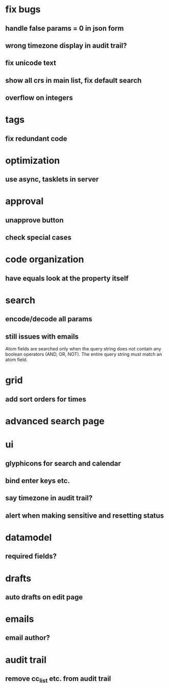 #+STARTUP: indent
#+STARTUP: hidestars
#+STARTUP: contents
* fix bugs
** handle false params = 0 in json form
** wrong timezone display in audit trail?
** fix unicode text
** show all crs in main list, fix default search
** overflow on integers

* tags
** fix redundant code   
* optimization
** use async, tasklets in server
* approval
** unapprove button
** check special cases
* code organization
** have equals look at the property itself
* search
** encode/decode all params
** still issues with emails
Atom fields are searched only when the query string does not contain any boolean operators (AND, OR, NOT). The entire query string must match an atom field.
* grid
** add sort orders for times
* advanced search page
* ui
** glyphicons for search and calendar
** bind enter keys etc.
** say timezone in audit trail?
** alert when making sensitive and resetting status
* datamodel
** required fields?
* drafts
** auto drafts on edit page
* emails
** email author?
* audit trail
** remove cc_list etc. from audit trail
